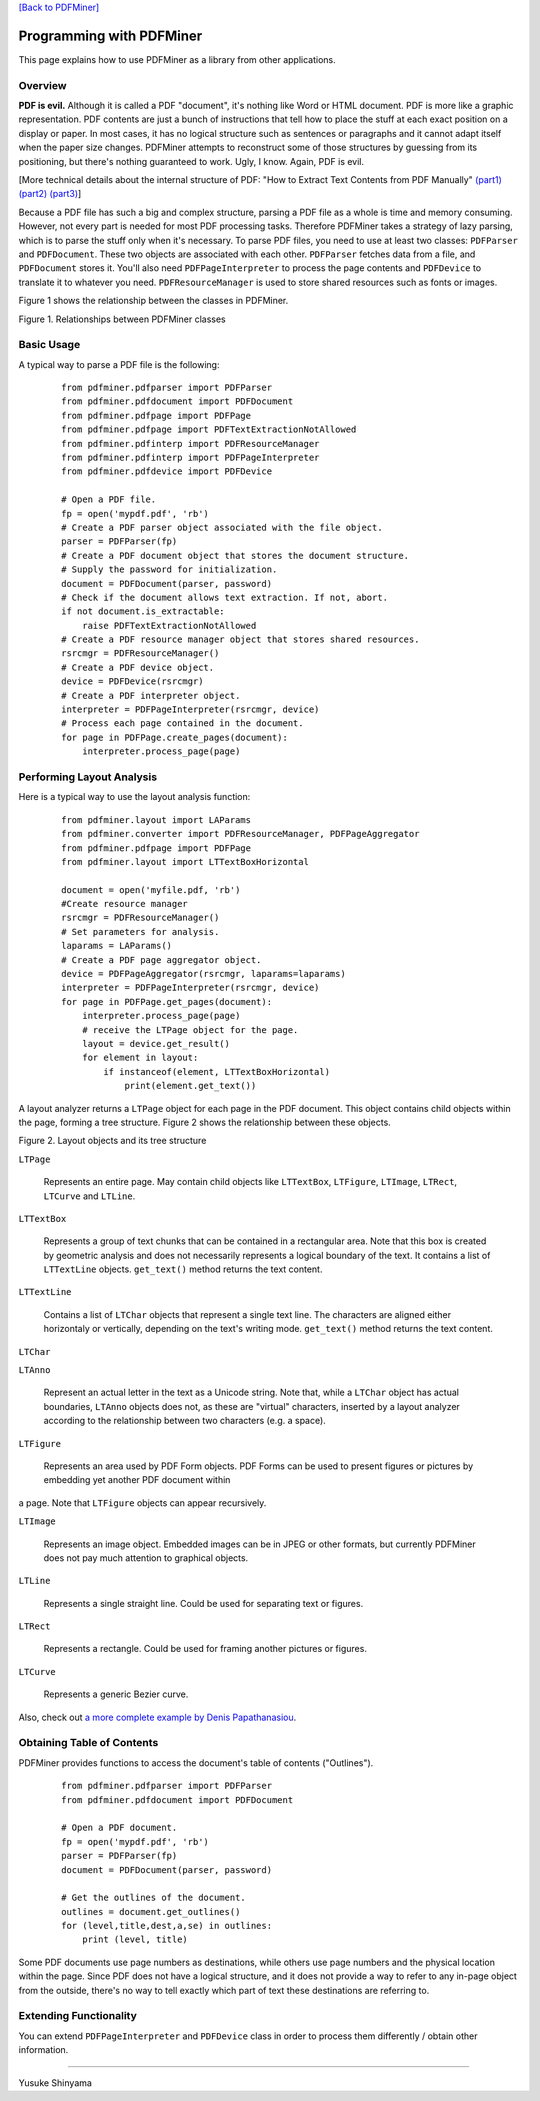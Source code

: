 `[Back to PDFMiner] <pdfminer_index.html>`_

Programming with PDFMiner
=========================

This page explains how to use PDFMiner as a library from other
applications.

Overview
---------------

**PDF is evil.** Although it is called a PDF "document", it's nothing
like Word or HTML document. PDF is more like a graphic representation.
PDF contents are just a bunch of instructions that tell how to place the
stuff at each exact position on a display or paper. In most cases, it
has no logical structure such as sentences or paragraphs and it cannot
adapt itself when the paper size changes. PDFMiner attempts to
reconstruct some of those structures by guessing from its positioning,
but there's nothing guaranteed to work. Ugly, I know. Again, PDF is
evil.

[More technical details about the internal structure of PDF:
"How to Extract Text Contents from PDF Manually"
`(part1) <http://www.youtube.com/watch?v=k34wRxaxA_c>`_
`(part2) <http://www.youtube.com/watch?v=_A1M4OdNsiQ>`_
`(part3) <http://www.youtube.com/watch?v=sfV_7cWPgZE>`_]

Because a PDF file has such a big and complex structure, parsing a PDF
file as a whole is time and memory consuming. However, not every part is
needed for most PDF processing tasks. Therefore PDFMiner takes a
strategy of lazy parsing, which is to parse the stuff only when it's
necessary. To parse PDF files, you need to use at least two classes:
``PDFParser`` and ``PDFDocument``. These two objects are associated with
each other. ``PDFParser`` fetches data from a file, and ``PDFDocument``
stores it. You'll also need ``PDFPageInterpreter`` to process the page
contents and ``PDFDevice`` to translate it to whatever you need.
``PDFResourceManager`` is used to store shared resources such as fonts
or images.

Figure 1 shows the relationship between the classes in PDFMiner.

|image0|

Figure 1. Relationships between PDFMiner classes

Basic Usage
------------------

A typical way to parse a PDF file is the following:

    ::

        from pdfminer.pdfparser import PDFParser
        from pdfminer.pdfdocument import PDFDocument
        from pdfminer.pdfpage import PDFPage
        from pdfminer.pdfpage import PDFTextExtractionNotAllowed
        from pdfminer.pdfinterp import PDFResourceManager
        from pdfminer.pdfinterp import PDFPageInterpreter
        from pdfminer.pdfdevice import PDFDevice

        # Open a PDF file.
        fp = open('mypdf.pdf', 'rb')
        # Create a PDF parser object associated with the file object.
        parser = PDFParser(fp)
        # Create a PDF document object that stores the document structure.
        # Supply the password for initialization.
        document = PDFDocument(parser, password)
        # Check if the document allows text extraction. If not, abort.
        if not document.is_extractable:
            raise PDFTextExtractionNotAllowed
        # Create a PDF resource manager object that stores shared resources.
        rsrcmgr = PDFResourceManager()
        # Create a PDF device object.
        device = PDFDevice(rsrcmgr)
        # Create a PDF interpreter object.
        interpreter = PDFPageInterpreter(rsrcmgr, device)
        # Process each page contained in the document.
        for page in PDFPage.create_pages(document):
            interpreter.process_page(page)

Performing Layout Analysis
---------------------------------

Here is a typical way to use the layout analysis function:

    ::

        from pdfminer.layout import LAParams
        from pdfminer.converter import PDFResourceManager, PDFPageAggregator
        from pdfminer.pdfpage import PDFPage
        from pdfminer.layout import LTTextBoxHorizontal
        
        document = open('myfile.pdf, 'rb')
        #Create resource manager
        rsrcmgr = PDFResourceManager()
        # Set parameters for analysis.
        laparams = LAParams()
        # Create a PDF page aggregator object.
        device = PDFPageAggregator(rsrcmgr, laparams=laparams)
        interpreter = PDFPageInterpreter(rsrcmgr, device)
        for page in PDFPage.get_pages(document):
            interpreter.process_page(page)
            # receive the LTPage object for the page.
            layout = device.get_result()
            for element in layout:
                if instanceof(element, LTTextBoxHorizontal)
                    print(element.get_text())

A layout analyzer returns a ``LTPage`` object for each page in the PDF
document. This object contains child objects within the page, forming a
tree structure. Figure 2 shows the relationship between these objects.

|image1|

Figure 2. Layout objects and its tree structure

``LTPage``

  Represents an entire page. May contain child objects like ``LTTextBox``,
  ``LTFigure``, ``LTImage``, ``LTRect``, ``LTCurve`` and ``LTLine``.

``LTTextBox``

  Represents a group of text chunks that can be contained in a rectangular
  area. Note that this box is created by geometric analysis and does not
  necessarily represents a logical boundary of the text. It contains a
  list of ``LTTextLine`` objects. ``get_text()`` method returns the text
  content.

``LTTextLine``

  Contains a list of ``LTChar`` objects that represent a single text line.
  The characters are aligned either horizontaly or vertically, depending
  on the text's writing mode. ``get_text()`` method returns the text
  content.

``LTChar``

``LTAnno``

  Represent an actual letter in the text as a Unicode string. Note that,
  while a ``LTChar`` object has actual boundaries, ``LTAnno`` objects does
  not, as these are "virtual" characters, inserted by a layout analyzer
  according to the relationship between two characters (e.g. a space).

``LTFigure``

  Represents an area used by PDF Form objects. PDF Forms can be used to
  present figures or pictures by embedding yet another PDF document within
a page. Note that ``LTFigure`` objects can appear recursively.

``LTImage``

  Represents an image object. Embedded images can be in JPEG or other
  formats, but currently PDFMiner does not pay much attention to graphical
  objects.

``LTLine``

  Represents a single straight line. Could be used for separating text or
  figures.

``LTRect``

  Represents a rectangle. Could be used for framing another pictures or
  figures.

``LTCurve``

  Represents a generic Bezier curve.

Also, check out `a more complete example by Denis
Papathanasiou <http://denis.papathanasiou.org/?p=343>`_.

Obtaining Table of Contents
----------------------------------

PDFMiner provides functions to access the document's table of contents
("Outlines").

    ::

        from pdfminer.pdfparser import PDFParser
        from pdfminer.pdfdocument import PDFDocument

        # Open a PDF document.
        fp = open('mypdf.pdf', 'rb')
        parser = PDFParser(fp)
        document = PDFDocument(parser, password)

        # Get the outlines of the document.
        outlines = document.get_outlines()
        for (level,title,dest,a,se) in outlines:
            print (level, title)

Some PDF documents use page numbers as destinations, while others use
page numbers and the physical location within the page. Since PDF does
not have a logical structure, and it does not provide a way to refer to
any in-page object from the outside, there's no way to tell exactly
which part of text these destinations are referring to.

Extending Functionality
------------------------------

You can extend ``PDFPageInterpreter`` and ``PDFDevice`` class in order
to process them differently / obtain other information.

--------------

Yusuke Shinyama

.. |image0| image:: objrel.png
.. |image1| image:: layout.png
